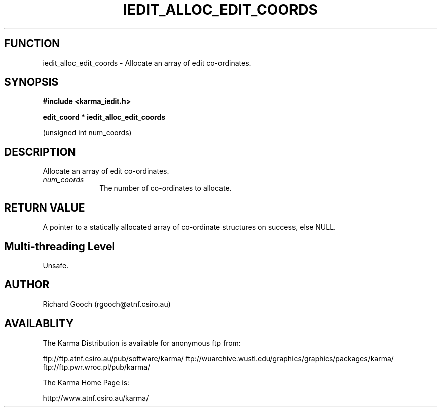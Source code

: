 .TH IEDIT_ALLOC_EDIT_COORDS 3 "13 Nov 2005" "Karma Distribution"
.SH FUNCTION
iedit_alloc_edit_coords \- Allocate an array of edit co-ordinates.
.SH SYNOPSIS
.B #include <karma_iedit.h>
.sp
.B edit_coord * iedit_alloc_edit_coords
.sp
(unsigned int num_coords)
.SH DESCRIPTION
Allocate an array of edit co-ordinates.
.IP \fInum_coords\fP 1i
The number of co-ordinates to allocate.
.SH RETURN VALUE
A pointer to a statically allocated array of co-ordinate
structures on success, else NULL.
.SH Multi-threading Level
Unsafe.
.SH AUTHOR
Richard Gooch (rgooch@atnf.csiro.au)
.SH AVAILABLITY
The Karma Distribution is available for anonymous ftp from:

ftp://ftp.atnf.csiro.au/pub/software/karma/
ftp://wuarchive.wustl.edu/graphics/graphics/packages/karma/
ftp://ftp.pwr.wroc.pl/pub/karma/

The Karma Home Page is:

http://www.atnf.csiro.au/karma/
